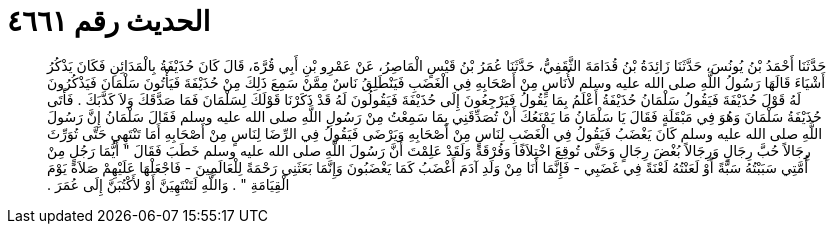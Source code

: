 
= الحديث رقم ٤٦٦١

[quote.hadith]
حَدَّثَنَا أَحْمَدُ بْنُ يُونُسَ، حَدَّثَنَا زَائِدَةُ بْنُ قُدَامَةَ الثَّقَفِيُّ، حَدَّثَنَا عُمَرُ بْنُ قَيْسٍ الْمَاصِرُ، عَنْ عَمْرِو بْنِ أَبِي قُرَّةَ، قَالَ كَانَ حُذَيْفَةُ بِالْمَدَائِنِ فَكَانَ يَذْكُرُ أَشْيَاءَ قَالَهَا رَسُولُ اللَّهِ صلى الله عليه وسلم لأُنَاسٍ مِنْ أَصْحَابِهِ فِي الْغَضَبِ فَيَنْطَلِقُ نَاسٌ مِمَّنْ سَمِعَ ذَلِكَ مِنْ حُذَيْفَةَ فَيَأْتُونَ سَلْمَانَ فَيَذْكُرُونَ لَهُ قَوْلَ حُذَيْفَةَ فَيَقُولُ سَلْمَانُ حُذَيْفَةُ أَعْلَمُ بِمَا يَقُولُ فَيَرْجِعُونَ إِلَى حُذَيْفَةَ فَيَقُولُونَ لَهُ قَدْ ذَكَرْنَا قَوْلَكَ لِسَلْمَانَ فَمَا صَدَّقَكَ وَلاَ كَذَّبَكَ ‏.‏ فَأَتَى حُذَيْفَةُ سَلْمَانَ وَهُوَ فِي مَبْقَلَةٍ فَقَالَ يَا سَلْمَانُ مَا يَمْنَعُكَ أَنْ تُصَدِّقَنِي بِمَا سَمِعْتُ مِنْ رَسُولِ اللَّهِ صلى الله عليه وسلم فَقَالَ سَلْمَانُ إِنَّ رَسُولَ اللَّهِ صلى الله عليه وسلم كَانَ يَغْضَبُ فَيَقُولُ فِي الْغَضَبِ لِنَاسٍ مِنْ أَصْحَابِهِ وَيَرْضَى فَيَقُولُ فِي الرِّضَا لِنَاسٍ مِنْ أَصْحَابِهِ أَمَا تَنْتَهِي حَتَّى تُوَرِّثَ رِجَالاً حُبَّ رِجَالٍ وَرِجَالاً بُغْضَ رِجَالٍ وَحَتَّى تُوقِعَ اخْتِلاَفًا وَفُرْقَةً وَلَقَدْ عَلِمْتَ أَنَّ رَسُولَ اللَّهِ صلى الله عليه وسلم خَطَبَ فَقَالَ ‏"‏ أَيُّمَا رَجُلٍ مِنْ أُمَّتِي سَبَبْتُهُ سَبَّةً أَوْ لَعَنْتُهُ لَعْنَةً فِي غَضَبِي - فَإِنَّمَا أَنَا مِنْ وَلَدِ آدَمَ أَغْضَبُ كَمَا يَغْضَبُونَ وَإِنَّمَا بَعَثَنِي رَحْمَةً لِلْعَالَمِينَ - فَاجْعَلْهَا عَلَيْهِمْ صَلاَةً يَوْمَ الْقِيَامَةِ ‏"‏ ‏.‏ وَاللَّهِ لَتَنْتَهِيَنَّ أَوْ لأَكْتُبَنَّ إِلَى عُمَرَ ‏.‏